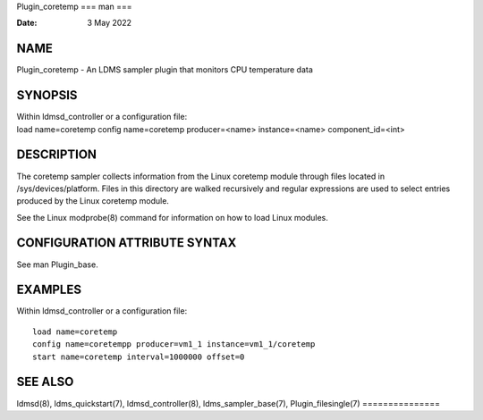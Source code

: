 Plugin_coretemp
===
man
===

:Date:   3 May 2022

NAME
====

Plugin_coretemp - An LDMS sampler plugin that monitors CPU temperature
data

SYNOPSIS
========

| Within ldmsd_controller or a configuration file:
| load name=coretemp config name=coretemp producer=<name>
  instance=<name> component_id=<int>

DESCRIPTION
===========

The coretemp sampler collects information from the Linux coretemp module
through files located in /sys/devices/platform. Files in this directory
are walked recursively and regular expressions are used to select
entries produced by the Linux coretemp module.

See the Linux modprobe(8) command for information on how to load Linux
modules.

CONFIGURATION ATTRIBUTE SYNTAX
==============================

See man Plugin_base.

EXAMPLES
========

Within ldmsd_controller or a configuration file:

::

   load name=coretemp
   config name=coretempp producer=vm1_1 instance=vm1_1/coretemp
   start name=coretemp interval=1000000 offset=0

SEE ALSO
========

ldmsd(8), ldms_quickstart(7), ldmsd_controller(8), ldms_sampler_base(7),
Plugin_filesingle(7)
===============
